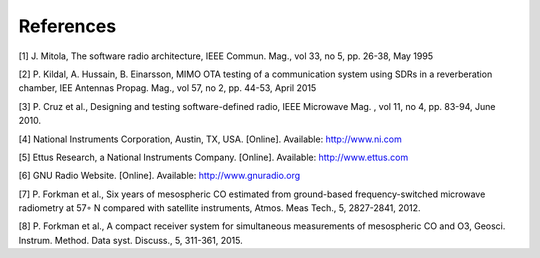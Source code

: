 References
==========
[1] J. Mitola, The software radio architecture, IEEE
Commun. Mag., vol 33, no 5, pp. 26-38, May 1995

[2] P. Kildal, A. Hussain, B. Einarsson, MIMO OTA testing
of a communication system using SDRs in a reverberation
chamber, IEE Antennas Propag. Mag., vol 57,
no 2, pp. 44-53, April 2015

[3] P. Cruz et al., Designing and testing software-defined
radio, IEEE Microwave Mag. , vol 11, no 4, pp. 83-94,
June 2010.

[4] National Instruments Corporation, Austin, TX, USA.
[Online]. Available: http://www.ni.com

[5] Ettus Research, a National Instruments Company.
[Online]. Available: http://www.ettus.com

[6] GNU Radio Website. [Online]. Available:
http://www.gnuradio.org

[7] P. Forkman et al., Six years of mesospheric CO estimated
from ground-based frequency-switched microwave
radiometry at 57◦ N compared with satellite
instruments, Atmos. Meas Tech., 5, 2827-2841, 2012.

[8] P. Forkman et al., A compact receiver system for
simultaneous measurements of mesospheric CO and
O3, Geosci. Instrum. Method. Data syst. Discuss., 5,
311-361, 2015.
